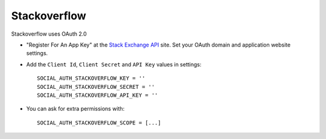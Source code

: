 Stackoverflow
=============

Stackoverflow uses OAuth 2.0

- "Register For An App Key" at the `Stack Exchange API`_ site. Set your OAuth
  domain and application website settings.

- Add the ``Client Id``, ``Client Secret`` and ``API Key`` values in settings::

    SOCIAL_AUTH_STACKOVERFLOW_KEY = ''
    SOCIAL_AUTH_STACKOVERFLOW_SECRET = ''
    SOCIAL_AUTH_STACKOVERFLOW_API_KEY = ''

- You can ask for extra permissions with::

    SOCIAL_AUTH_STACKOVERFLOW_SCOPE = [...]

.. _Stack Exchange API: https://api.stackexchange.com/
